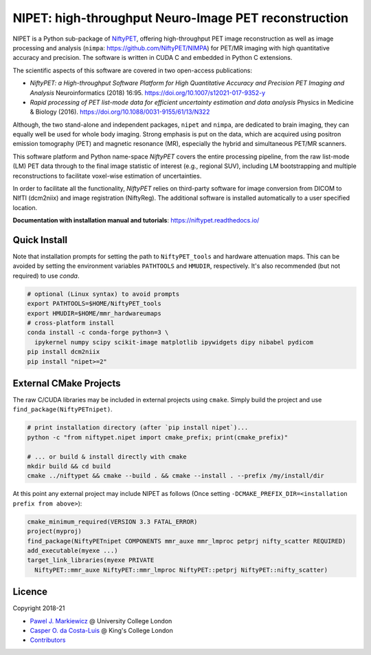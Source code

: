 ===========================================================
NIPET: high-throughput Neuro-Image PET reconstruction
===========================================================

|Docs| |Version| |Downloads| |Py-Versions| |DOI| |Licence| |Tests|

NIPET is a Python sub-package of NiftyPET_, offering high-throughput PET image reconstruction as well as image processing and analysis (``nimpa``: https://github.com/NiftyPET/NIMPA) for PET/MR imaging with high quantitative accuracy and precision. The software is written in CUDA C and embedded in Python C extensions.

.. _NiftyPET: https://github.com/NiftyPET/NiftyPET

The scientific aspects of this software are covered in two open-access publications:

* *NiftyPET: a High-throughput Software Platform for High Quantitative Accuracy and Precision PET Imaging and Analysis* Neuroinformatics (2018) 16:95. https://doi.org/10.1007/s12021-017-9352-y

* *Rapid processing of PET list-mode data for efficient uncertainty estimation and data analysis* Physics in Medicine & Biology (2016). https://doi.org/10.1088/0031-9155/61/13/N322

Although, the two stand-alone and independent packages, ``nipet`` and ``nimpa``, are dedicated to brain imaging, they can equally well be used for whole body imaging.  Strong emphasis is put on the data, which are acquired using positron emission tomography (PET) and magnetic resonance (MR), especially the hybrid and simultaneous PET/MR scanners.

This software platform and Python name-space *NiftyPET* covers the entire processing pipeline, from the raw list-mode (LM) PET data through to the final image statistic of interest (e.g., regional SUV), including LM bootstrapping and multiple reconstructions to facilitate voxel-wise estimation of uncertainties.

In order to facilitate all the functionality, *NiftyPET* relies on third-party software for image conversion from DICOM to NIfTI (dcm2niix) and image registration (NiftyReg).  The additional software is installed automatically to a user specified location.

**Documentation with installation manual and tutorials**: https://niftypet.readthedocs.io/

Quick Install
~~~~~~~~~~~~~

Note that installation prompts for setting the path to ``NiftyPET_tools`` and
hardware attenuation maps. This can be avoided by setting the environment
variables ``PATHTOOLS`` and ``HMUDIR``, respectively.
It's also recommended (but not required) to use `conda`.

.. code:: sh

    # optional (Linux syntax) to avoid prompts
    export PATHTOOLS=$HOME/NiftyPET_tools
    export HMUDIR=$HOME/mmr_hardwareumaps
    # cross-platform install
    conda install -c conda-forge python=3 \
      ipykernel numpy scipy scikit-image matplotlib ipywidgets dipy nibabel pydicom
    pip install dcm2niix
    pip install "nipet>=2"

External CMake Projects
~~~~~~~~~~~~~~~~~~~~~~~

The raw C/CUDA libraries may be included in external projects using ``cmake``.
Simply build the project and use ``find_package(NiftyPETnipet)``.

.. code:: sh

    # print installation directory (after `pip install nipet`)...
    python -c "from niftypet.nipet import cmake_prefix; print(cmake_prefix)"

    # ... or build & install directly with cmake
    mkdir build && cd build
    cmake ../niftypet && cmake --build . && cmake --install . --prefix /my/install/dir

At this point any external project may include NIPET as follows
(Once setting ``-DCMAKE_PREFIX_DIR=<installation prefix from above>``):

.. code:: cmake

    cmake_minimum_required(VERSION 3.3 FATAL_ERROR)
    project(myproj)
    find_package(NiftyPETnipet COMPONENTS mmr_auxe mmr_lmproc petprj nifty_scatter REQUIRED)
    add_executable(myexe ...)
    target_link_libraries(myexe PRIVATE
      NiftyPET::mmr_auxe NiftyPET::mmr_lmproc NiftyPET::petprj NiftyPET::nifty_scatter)

Licence
~~~~~~~

|Licence| |DOI|

Copyright 2018-21

- `Pawel J. Markiewicz <https://github.com/pjmark>`__ @ University College London
- `Casper O. da Costa-Luis <https://github.com/casperdcl>`__ @ King's College London
- `Contributors <https://github.com/NiftyPET/NIPET/graphs/contributors>`__

.. |Docs| image:: https://readthedocs.org/projects/niftypet/badge/?version=latest
   :target: https://niftypet.readthedocs.io/en/latest/?badge=latest
.. |DOI| image:: https://zenodo.org/badge/DOI/10.5281/zenodo.4417679.svg
   :target: https://doi.org/10.5281/zenodo.4417679
.. |Licence| image:: https://img.shields.io/pypi/l/nipet.svg?label=licence
   :target: https://github.com/NiftyPET/NIPET/blob/master/LICENCE
.. |Tests| image:: https://img.shields.io/github/workflow/status/NiftyPET/NIPET/Test?logo=GitHub
   :target: https://github.com/NiftyPET/NIPET/actions
.. |Downloads| image:: https://img.shields.io/pypi/dm/nipet.svg?logo=pypi&logoColor=white&label=PyPI%20downloads
   :target: https://pypi.org/project/nipet
.. |Version| image:: https://img.shields.io/pypi/v/nipet.svg?logo=python&logoColor=white
   :target: https://github.com/NiftyPET/NIPET/releases
.. |Py-Versions| image:: https://img.shields.io/pypi/pyversions/nipet.svg?logo=python&logoColor=white
   :target: https://pypi.org/project/nipet
